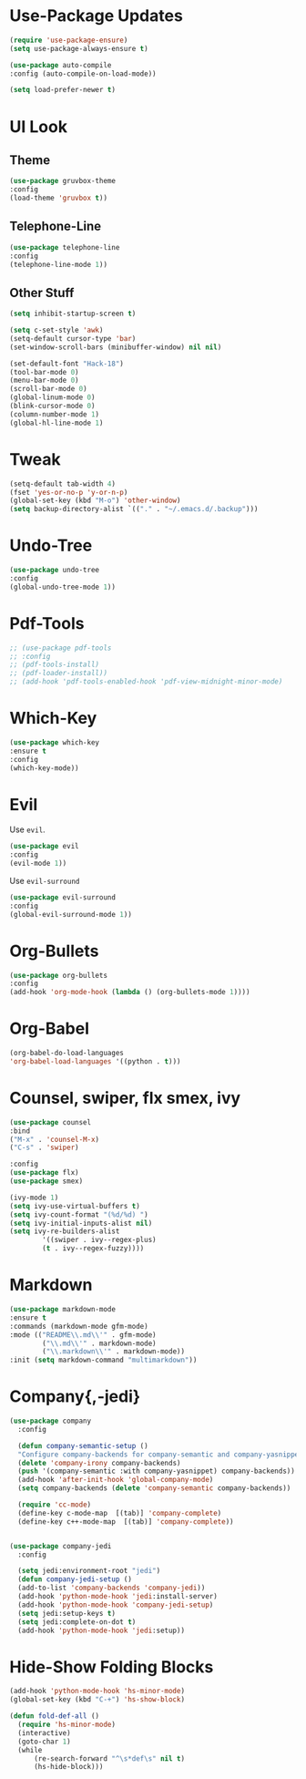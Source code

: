 * Use-Package Updates
  #+BEGIN_SRC emacs-lisp
    (require 'use-package-ensure)
    (setq use-package-always-ensure t)

    (use-package auto-compile
	:config (auto-compile-on-load-mode))

    (setq load-prefer-newer t)
  #+END_SRC
* UI Look
** Theme
  #+BEGIN_SRC emacs-lisp
    (use-package gruvbox-theme
    :config
    (load-theme 'gruvbox t))
  #+END_SRC
** Telephone-Line
   #+BEGIN_SRC emacs-lisp
     (use-package telephone-line
	 :config
     (telephone-line-mode 1))
   #+END_SRC
** Other Stuff
  #+BEGIN_SRC emacs-lisp
    (setq inhibit-startup-screen t)

    (setq c-set-style 'awk)
    (setq-default cursor-type 'bar)
    (set-window-scroll-bars (minibuffer-window) nil nil)

    (set-default-font "Hack-18")
    (tool-bar-mode 0)
    (menu-bar-mode 0)
    (scroll-bar-mode 0)
    (global-linum-mode 0)
    (blink-cursor-mode 0)
    (column-number-mode 1)
    (global-hl-line-mode 1)
  #+END_SRC
* Tweak
  #+BEGIN_SRC emacs-lisp
    (setq-default tab-width 4)
    (fset 'yes-or-no-p 'y-or-n-p)
	(global-set-key (kbd "M-o") 'other-window)
    (setq backup-directory-alist `(("." . "~/.emacs.d/.backup")))
  #+END_SRC
* Undo-Tree
#+BEGIN_SRC emacs-lisp
    (use-package undo-tree
    :config
    (global-undo-tree-mode 1))
#+END_SRC
* Pdf-Tools
  #+BEGIN_SRC emacs-lisp
	;; (use-package pdf-tools
	;; :config
	;; (pdf-tools-install)
	;; (pdf-loader-install))
	;; (add-hook 'pdf-tools-enabled-hook 'pdf-view-midnight-minor-mode)
  #+END_SRC
* Which-Key
  #+BEGIN_SRC emacs-lisp
    (use-package which-key
    :ensure t
    :config
    (which-key-mode))
  #+END_SRC
* Evil
  Use =evil=.
  #+BEGIN_SRC emacs-lisp
    (use-package evil
    :config
    (evil-mode 1))
  #+END_SRC

  Use =evil-surround=
  #+BEGIN_SRC emacs-lisp
    (use-package evil-surround
    :config
    (global-evil-surround-mode 1))
  #+END_SRC
* Org-Bullets
  #+BEGIN_SRC emacs-lisp
    (use-package org-bullets
    :config
    (add-hook 'org-mode-hook (lambda () (org-bullets-mode 1))))
  #+END_SRC
* Org-Babel
  #+BEGIN_SRC emacs-lisp
    (org-babel-do-load-languages
    'org-babel-load-languages '((python . t)))
  #+END_SRC
* Counsel, swiper, flx smex, ivy
  #+BEGIN_SRC emacs-lisp
	(use-package counsel
	:bind
	("M-x" . 'counsel-M-x)
	("C-s" . 'swiper)

	:config
	(use-package flx)
	(use-package smex)

	(ivy-mode 1)
	(setq ivy-use-virtual-buffers t)
	(setq ivy-count-format "(%d/%d) ")
	(setq ivy-initial-inputs-alist nil)
	(setq ivy-re-builders-alist
			'((swiper . ivy--regex-plus)
			(t . ivy--regex-fuzzy))))
  #+END_SRC
* Markdown
#+BEGIN_SRC emacs-lisp
	(use-package markdown-mode
	:ensure t
	:commands (markdown-mode gfm-mode)
	:mode (("README\\.md\\'" . gfm-mode)
			("\\.md\\'" . markdown-mode)
			("\\.markdown\\'" . markdown-mode))
	:init (setq markdown-command "multimarkdown"))

#+END_SRC
* Company{,-jedi}
#+BEGIN_SRC emacs-lisp
  (use-package company
	:config

	(defun company-semantic-setup ()
	"Configure company-backends for company-semantic and company-yasnippet."
	(delete 'company-irony company-backends)
	(push '(company-semantic :with company-yasnippet) company-backends))
	(add-hook 'after-init-hook 'global-company-mode)
	(setq company-backends (delete 'company-semantic company-backends))

	(require 'cc-mode)
	(define-key c-mode-map  [(tab)] 'company-complete)
	(define-key c++-mode-map  [(tab)] 'company-complete))


  (use-package company-jedi
	:config

	(setq jedi:environment-root "jedi")
	(defun company-jedi-setup ()
	(add-to-list 'company-backends 'company-jedi))
	(add-hook 'python-mode-hook 'jedi:install-server)
	(add-hook 'python-mode-hook 'company-jedi-setup)
	(setq jedi:setup-keys t)
	(setq jedi:complete-on-dot t)
	(add-hook 'python-mode-hook 'jedi:setup))
#+END_SRC
* Hide-Show Folding Blocks
#+BEGIN_SRC emacs-lisp
  (add-hook 'python-mode-hook 'hs-minor-mode)
  (global-set-key (kbd "C-+") 'hs-show-block)

  (defun fold-def-all ()
	(require 'hs-minor-mode)
	(interactive)
	(goto-char 1)
	(while
		(re-search-forward "^\s*def\s" nil t)
		(hs-hide-block)))
#+END_SRC
